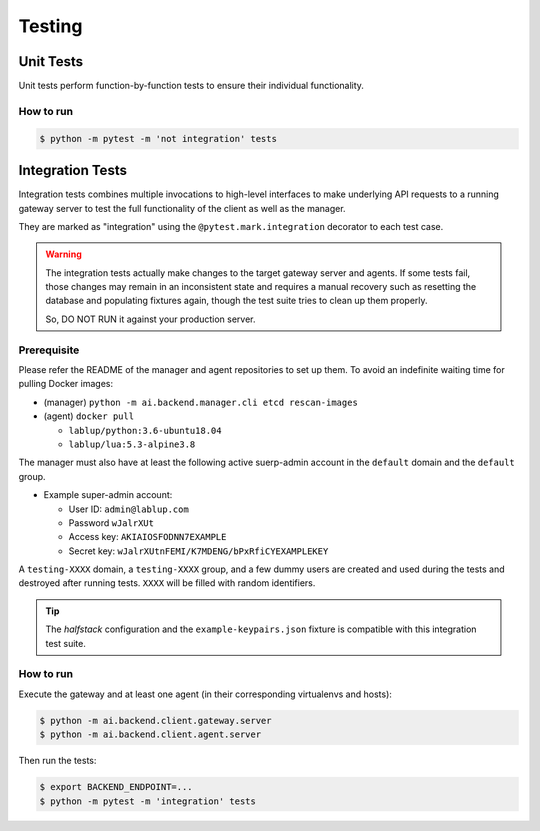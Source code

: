 Testing
=======

Unit Tests
----------

Unit tests perform function-by-function tests to ensure their individual
functionality.

How to run
~~~~~~~~~~

.. code-block:: console

   $ python -m pytest -m 'not integration' tests


Integration Tests
-----------------

Integration tests combines multiple invocations to high-level interfaces to make underlying API requests
to a running gateway server to test the full functionality of the client as well as the manager.

They are marked as "integration" using the ``@pytest.mark.integration`` decorator
to each test case.

.. warning::

   The integration tests actually make changes to the target gateway server and agents.
   If some tests fail, those changes may remain in an inconsistent state and requires a manual recovery
   such as resetting the database and populating fixtures again, though the test suite tries to clean
   up them properly.

   So, DO NOT RUN it against your production server.

Prerequisite
~~~~~~~~~~~~

Please refer the README of the manager and agent repositories to set up them.
To avoid an indefinite waiting time for pulling Docker images:

* (manager) ``python -m ai.backend.manager.cli etcd rescan-images``

* (agent) ``docker pull``

  - ``lablup/python:3.6-ubuntu18.04``

  - ``lablup/lua:5.3-alpine3.8``

The manager must also have at least the following active suerp-admin account
in the ``default`` domain and the ``default`` group.

* Example super-admin account:

  - User ID: ``admin@lablup.com``

  - Password ``wJalrXUt``

  - Access key: ``AKIAIOSFODNN7EXAMPLE``

  - Secret key: ``wJalrXUtnFEMI/K7MDENG/bPxRfiCYEXAMPLEKEY``

A ``testing-XXXX`` domain, a ``testing-XXXX`` group, and a few dummy users are created and used during
the tests and destroyed after running tests.  ``XXXX`` will be filled with random identifiers.


.. tip::

   The *halfstack* configuration and the ``example-keypairs.json`` fixture is compatible with this
   integration test suite.


How to run
~~~~~~~~~~

Execute the gateway and at least one agent (in their corresponding virtualenvs and hosts):

.. code-block:: console

   $ python -m ai.backend.client.gateway.server
   $ python -m ai.backend.client.agent.server

Then run the tests:

.. code-block:: console

   $ export BACKEND_ENDPOINT=...
   $ python -m pytest -m 'integration' tests
